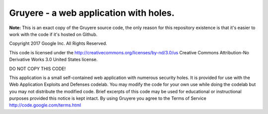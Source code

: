 Gruyere - a web application with holes.
=======================================

**Note:** This is an exact copy of the Gruyere source code, the only
reason for this repository existence is that it's easier to work with the code
if it's hosted on Github.

Copyright 2017 Google Inc. All Rights Reserved.

This code is licensed under the http://creativecommons.org/licenses/by-nd/3.0/us
Creative Commons Attribution-No Derivative Works 3.0 United States license.

DO NOT COPY THIS CODE!

This application is a small self-contained web application with numerous
security holes. It is provided for use with the Web Application Exploits and
Defenses codelab. You may modify the code for your own use while doing the
codelab but you may not distribute the modified code. Brief excerpts of this
code may be used for educational or instructional purposes provided this
notice is kept intact. By using Gruyere you agree to the Terms of Service
http://code.google.com/terms.html
